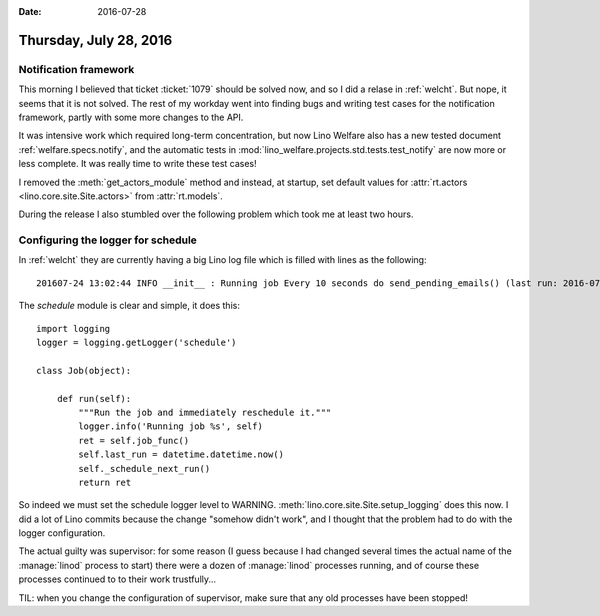 :date: 2016-07-28

=======================
Thursday, July 28, 2016
=======================

Notification framework
======================

This morning I believed that ticket :ticket:`1079` should be solved
now, and so I did a relase in :ref:`welcht`. But nope, it seems that
it is not solved. The rest of my workday went into finding bugs
and writing test cases for the notification framework, partly
with some more changes to the API.

It was intensive work which required long-term concentration, but now
Lino Welfare also has a new tested document
:ref:`welfare.specs.notify`, and the automatic tests in
:mod:`lino_welfare.projects.std.tests.test_notify` are now more or
less complete.  It was really time to write these test cases!

I removed the :meth:`get_actors_module` method and instead, at
startup, set default values for :attr:`rt.actors
<lino.core.site.Site.actors>` from :attr:`rt.models`.

During the release I also stumbled over the following problem which
took me at least two hours.


Configuring the logger for schedule
===================================

In :ref:`welcht` they are currently having a big Lino log file which
is filled with lines as the following::

  201607-24 13:02:44 INFO __init__ : Running job Every 10 seconds do send_pending_emails() (last run: 2016-07-24 13:02:34, next run: 2016-07-24 13:02:44)

The `schedule` module is clear and simple, it does this::

    import logging
    logger = logging.getLogger('schedule')

    class Job(object):

        def run(self):
            """Run the job and immediately reschedule it."""
            logger.info('Running job %s', self)
            ret = self.job_func()
            self.last_run = datetime.datetime.now()
            self._schedule_next_run()
            return ret

So indeed we must set the schedule logger level to WARNING.
:meth:`lino.core.site.Site.setup_logging` does this now.  I did a lot
of Lino commits because the change "somehow didn't work", and I
thought that the problem had to do with the logger configuration.

The actual guilty was supervisor: for some reason (I guess because I
had changed several times the actual name of the :manage:`linod`
process to start) there were a dozen of :manage:`linod` processes
running, and of course these processes continued to to their work
trustfully...

TIL: when you change the configuration of supervisor, make sure that
any old processes have been stopped!
